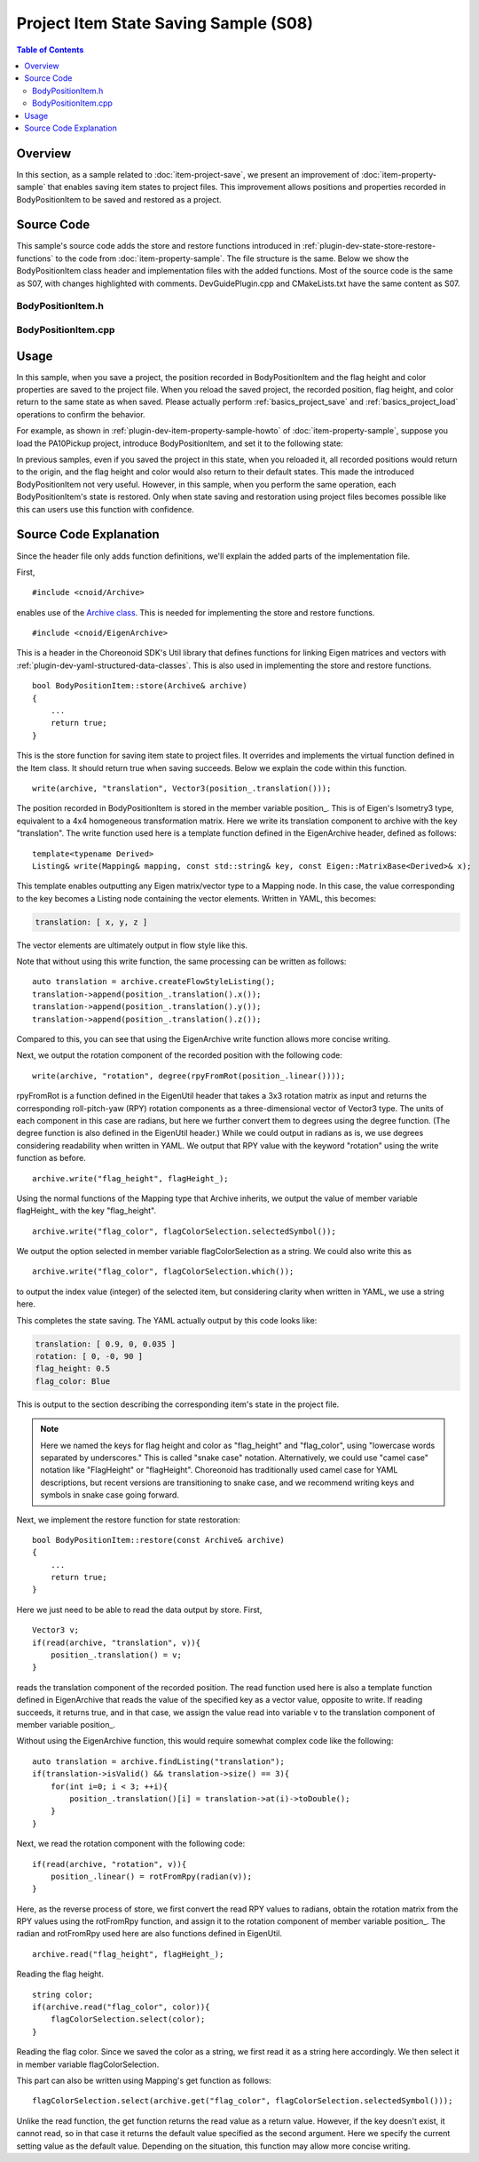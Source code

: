 ============================================
Project Item State Saving Sample (S08)
============================================

.. contents:: Table of Contents
   :local:

Overview
--------

In this section, as a sample related to :doc:`item-project-save`, we present an improvement of :doc:`item-property-sample` that enables saving item states to project files. This improvement allows positions and properties recorded in BodyPositionItem to be saved and restored as a project.

Source Code
-----------

.. highlight:: cpp

This sample's source code adds the store and restore functions introduced in :ref:`plugin-dev-state-store-restore-functions` to the code from :doc:`item-property-sample`. The file structure is the same. Below we show the BodyPositionItem class header and implementation files with the added functions. Most of the source code is the same as S07, with changes highlighted with comments. DevGuidePlugin.cpp and CMakeLists.txt have the same content as S07.

BodyPositionItem.h
~~~~~~~~~~~~~~~~~~

.. code-block:: cpp
 :emphasize-lines: 33,34,35

 #ifndef DEVGUIDE_PLUGIN_BODY_POSITION_ITEM_H
 #define DEVGUIDE_PLUGIN_BODY_POSITION_ITEM_H

 #include <cnoid/Item>
 #include <cnoid/RenderableItem>
 #include <cnoid/BodyItem>
 #include <cnoid/SceneGraph>
 #include <cnoid/SceneDrawables>
 #include <cnoid/Selection>

 class BodyPositionItem : public cnoid::Item, public cnoid::RenderableItem
 {
 public:
     static void initializeClass(cnoid::ExtensionManager* ext);

     BodyPositionItem();
     BodyPositionItem(const BodyPositionItem& org);
     void storeBodyPosition();
     void restoreBodyPosition();
     virtual cnoid::SgNode* getScene() override;
     void setPosition(const cnoid::Isometry3& T);
     const cnoid::Isometry3& position() const { return position_; }
     bool setFlagHeight(double height);
     double flagHeight() const { return flagHeight_; }
     enum ColorId { Red, Green, Blue };
     bool setFlagColor(int colorId);
     double flagColor() const { return flagColorSelection.which(); }

 protected:
     virtual Item* doDuplicate() const override;
     virtual void onTreePathChanged() override;
     virtual void doPutProperties(cnoid::PutPropertyFunction& putProperty) override;
     // Added the following two functions
     virtual bool store(cnoid::Archive& archive) override;
     virtual bool restore(const cnoid::Archive& archive) override;

 private:
     void createFlag();
     void updateFlagPosition();
     void updateFlagMaterial();

     cnoid::BodyItem* bodyItem;
     cnoid::Isometry3 position_;
     cnoid::SgPosTransformPtr flag;
     double flagHeight_;
     cnoid::Selection flagColorSelection;
     cnoid::SgMaterialPtr flagMaterial;
 };

 typedef cnoid::ref_ptr<BodyPositionItem> BodyPositionItemPtr;

 #endif // DEVGUIDE_PLUGIN_BODY_POSITION_ITEM_H


BodyPositionItem.cpp
~~~~~~~~~~~~~~~~~~~~

.. code-block:: cpp
 :emphasize-lines: 7,8,9,227,228,229,230,231,232,233,234,235,236,237,238,239,240,242,243,244,245,246,247,248,249,250,251,252,253
		   
 #include "BodyPositionItem.h"
 #include <cnoid/ItemManager>
 #include <cnoid/MeshGenerator>
 #include <cnoid/EigenUtil>
 #include <cnoid/PutPropertyFunction>

 // Added the following headers
 #include <cnoid/Archive>
 #include <cnoid/EigenArchive>

 #include <fmt/format.h>
 
 using namespace std;
 using namespace fmt;
 using namespace cnoid;

 void BodyPositionItem::initializeClass(ExtensionManager* ext)
 {
     ext->itemManager()
	 .registerClass<BodyPositionItem>("BodyPositionItem")
	 .addCreationPanel<BodyPositionItem>();
 }

 BodyPositionItem::BodyPositionItem()
 {
     bodyItem = nullptr;
     position_.setIdentity();
     flagColorSelection.setSymbol(Red, "red");
     flagColorSelection.setSymbol(Green, "green");
     flagColorSelection.setSymbol(Blue, "blue");
     flagColorSelection.select(Red);
     flagHeight_ = 1.8;
 }

 BodyPositionItem::BodyPositionItem(const BodyPositionItem& org)
     : Item(org)
 {
     bodyItem = nullptr;
     position_ = org.position_;
     flagHeight_ = org.flagHeight_;
     flagColorSelection = org.flagColorSelection;
 }

 Item* BodyPositionItem::doDuplicate() const
 {
     return new BodyPositionItem(*this);
 }

 void BodyPositionItem::onTreePathChanged()
 {
     auto newBodyItem = findOwnerItem<BodyItem>();
     if(newBodyItem && newBodyItem != bodyItem){
	 bodyItem = newBodyItem;
	 mvout()
	     << format("BodyPositionItem \"{0}\" has been attached to {1}.",
		       name(), bodyItem->name())
	     << endl;
     }
 }

 void BodyPositionItem::storeBodyPosition()
 {
     if(bodyItem){
	 position_ = bodyItem->body()->rootLink()->position();
	 updateFlagPosition();
	 mvout()
	     << format("The current position of {0} has been stored to {1}.",
		       bodyItem->name(), name())
	     << endl;
     }
 }

 void BodyPositionItem::restoreBodyPosition()
 {
     if(bodyItem){
	 bodyItem->body()->rootLink()->position() = position_;
	 bodyItem->notifyKinematicStateChange(true);
	 mvout()
	     << format("The position of {0} has been restored from {1}.",
		       bodyItem->name(), name())
	     << endl;
     }
 }

 SgNode* BodyPositionItem::getScene()
 {
     if(!flag){
	 createFlag();
     }
     return flag;
 }

 void BodyPositionItem::createFlag()
 {
     if(!flag){
	 flag = new SgPosTransform;
	 updateFlagPosition();
	 flagMaterial = new SgMaterial;
	 updateFlagMaterial();
     } else {
	 flag->clearChildren();
     }

     MeshGenerator meshGenerator;

     auto pole = new SgShape;
     pole->setMesh(meshGenerator.generateCylinder(0.01, flagHeight_));
     pole->getOrCreateMaterial()->setDiffuseColor(Vector3f(0.7f, 0.7f, 0.7f));
     auto polePos = new SgPosTransform;
     polePos->setRotation(AngleAxis(radian(90.0), Vector3::UnitX()));
     polePos->setTranslation(Vector3(0.0, 0.0, flagHeight_ / 2.0));
     polePos->addChild(pole);
     flag->addChild(polePos);

     auto ornament = new SgShape;
     ornament->setMesh(meshGenerator.generateSphere(0.02));
     ornament->getOrCreateMaterial()->setDiffuseColor(Vector3f(1.0f, 1.0f, 0.0f));
     auto ornamentPos = new SgPosTransform;
     ornamentPos->setTranslation(Vector3(0.0, 0.0, flagHeight_ + 0.01));
     ornamentPos->addChild(ornament);
     flag->addChild(ornamentPos);

     auto banner = new SgShape;
     banner->setMesh(meshGenerator.generateBox(Vector3(0.002, 0.3, 0.2)));
     banner->setMaterial(flagMaterial);
     auto bannerPos = new SgPosTransform;
     bannerPos->setTranslation(Vector3(0.0, 0.16, flagHeight_ - 0.1));
     bannerPos->addChild(banner);
     flag->addChild(bannerPos);
 }

 void BodyPositionItem::updateFlagPosition()
 {
     if(flag){
	 auto p = position_.translation();
	 flag->setTranslation(Vector3(p.x(), p.y(), 0.0));
	 auto rpy = rpyFromRot(position_.linear());
	 flag->setRotation(AngleAxis(rpy.z(), Vector3::UnitZ()));
	 flag->notifyUpdate();
     }
 }

 void BodyPositionItem::updateFlagMaterial()
 {
     if(flagMaterial){
	 switch(flagColorSelection.which()){
	 case Red:
	     flagMaterial->setDiffuseColor(Vector3f(1.0f, 0.0f, 0.0f));
	     break;
	 case Green:
	     flagMaterial->setDiffuseColor(Vector3f(0.0f, 1.0f, 0.0f));
	     break;
	 case Blue:
	     flagMaterial->setDiffuseColor(Vector3f(0.0f, 0.0f, 1.0f));
	     break;
	 default:
	     break;
	 }
	 flagMaterial->notifyUpdate();
     }
 }        

 void BodyPositionItem::setPosition(const Isometry3& T)
 {
     position_ = T;
     updateFlagPosition();
     notifyUpdate();
 }

 bool BodyPositionItem::setFlagHeight(double height)
 {
     if(height <= 0.0){
	 return false;
     }
     flagHeight_ = height;
     if(flag){
	 createFlag();
	 flag->notifyUpdate();
     }
     notifyUpdate();
     return true;
 }

 bool BodyPositionItem::setFlagColor(int colorId)
 {
     if(!flagColorSelection.select(colorId)){
	 return false;
     }
     updateFlagMaterial();
     notifyUpdate();
     return true;
 }

 void BodyPositionItem::doPutProperties(PutPropertyFunction& putProperty)
 {
     auto p = position_.translation();
     putProperty("Translation", format("{0:.3g} {1:.3g} {2:.3g}", p.x(), p.y(), p.z()),
		 [this](const string& text){
		     Vector3 p;
		     if(toVector3(text, p)){
			 position_.translation() = p;
			 setPosition(position_);
			 return true;
		     }
		     return false;
		 });

     auto r = degree(rpyFromRot(position_.linear()));
     putProperty("Rotation", format("{0:.0f} {1:.0f} {2:.0f}", r.x(), r.y(), r.z()),
		 [this](const string& text){
		     Vector3 rpy;
		     if(toVector3(text, rpy)){
			 position_.linear() = rotFromRpy(radian(rpy));
			 setPosition(position_);
			 return true;
		     }
		     return false;
		 });

     putProperty.min(0.1)("Flag height", flagHeight_,
		 [this](double height){ return setFlagHeight(height); });

     putProperty("Flag color", flagColorSelection,
		 [this](int which){ return setFlagColor(which); });
 }

 // Added the following two functions
 bool BodyPositionItem::store(Archive& archive)
 {
     write(archive, "translation", Vector3(position_.translation()));
     write(archive, "rotation", degree(rpyFromRot(position_.linear())));
     archive.write("flag_height", flagHeight_);
     archive.write("flag_color", flagColorSelection.selectedSymbol());
     return true;
 }

 bool BodyPositionItem::restore(const Archive& archive)
 {
     Vector3 v;
     if(read(archive, "translation", v)){
	 position_.translation() = v;
     }
     if(read(archive, "rotation", v)){
	 position_.linear() = rotFromRpy(radian(v));
     }
     archive.read("flag_height", flagHeight_);
     string color;
     if(archive.read("flag_color", color)){
	 flagColorSelection.select(color);
     }
     return true;
 }

 

Usage
-----

In this sample, when you save a project, the position recorded in BodyPositionItem and the flag height and color properties are saved to the project file. When you reload the saved project, the recorded position, flag height, and color return to the same state as when saved. Please actually perform :ref:`basics_project_save` and :ref:`basics_project_load` operations to confirm the behavior.

For example, as shown in :ref:`plugin-dev-item-property-sample-howto` of :doc:`item-property-sample`, suppose you load the PA10Pickup project, introduce BodyPositionItem, and set it to the following state:

.. image:: images/flags-example.png
    :scale: 50%

In previous samples, even if you saved the project in this state, when you reloaded it, all recorded positions would return to the origin, and the flag height and color would also return to their default states. This made the introduced BodyPositionItem not very useful. However, in this sample, when you perform the same operation, each BodyPositionItem's state is restored. Only when state saving and restoration using project files becomes possible like this can users use this function with confidence.

Source Code Explanation
-----------------------

Since the header file only adds function definitions, we'll explain the added parts of the implementation file.

First, ::

 #include <cnoid/Archive>

enables use of the `Archive class <https://choreonoid.org/en/documents/reference/latest/classcnoid_1_1Archive.html>`_. This is needed for implementing the store and restore functions. ::

 #include <cnoid/EigenArchive>

This is a header in the Choreonoid SDK's Util library that defines functions for linking Eigen matrices and vectors with :ref:`plugin-dev-yaml-structured-data-classes`. This is also used in implementing the store and restore functions. ::

 bool BodyPositionItem::store(Archive& archive)
 {
     ...
     return true;
 }

This is the store function for saving item state to project files. It overrides and implements the virtual function defined in the Item class. It should return true when saving succeeds. Below we explain the code within this function. ::

 write(archive, "translation", Vector3(position_.translation()));

The position recorded in BodyPositionItem is stored in the member variable position_. This is of Eigen's Isometry3 type, equivalent to a 4x4 homogeneous transformation matrix. Here we write its translation component to archive with the key "translation". The write function used here is a template function defined in the EigenArchive header, defined as follows: ::

 template<typename Derived>
 Listing& write(Mapping& mapping, const std::string& key, const Eigen::MatrixBase<Derived>& x);

This template enables outputting any Eigen matrix/vector type to a Mapping node. In this case, the value corresponding to the key becomes a Listing node containing the vector elements. Written in YAML, this becomes:

.. code-block:: yaml

 translation: [ x, y, z ]

The vector elements are ultimately output in flow style like this.

Note that without using this write function, the same processing can be written as follows: ::

 auto translation = archive.createFlowStyleListing();
 translation->append(position_.translation().x());
 translation->append(position_.translation().y());
 translation->append(position_.translation().z());

Compared to this, you can see that using the EigenArchive write function allows more concise writing.

Next, we output the rotation component of the recorded position with the following code: ::

 write(archive, "rotation", degree(rpyFromRot(position_.linear())));

rpyFromRot is a function defined in the EigenUtil header that takes a 3x3 rotation matrix as input and returns the corresponding roll-pitch-yaw (RPY) rotation components as a three-dimensional vector of Vector3 type. The units of each component in this case are radians, but here we further convert them to degrees using the degree function. (The degree function is also defined in the EigenUtil header.) While we could output in radians as is, we use degrees considering readability when written in YAML. We output that RPY value with the keyword "rotation" using the write function as before. ::

 archive.write("flag_height", flagHeight_);

Using the normal functions of the Mapping type that Archive inherits, we output the value of member variable flagHeight_ with the key "flag_height". ::

 archive.write("flag_color", flagColorSelection.selectedSymbol());

We output the option selected in member variable flagColorSelection as a string. We could also write this as ::

 archive.write("flag_color", flagColorSelection.which());

to output the index value (integer) of the selected item, but considering clarity when written in YAML, we use a string here.

This completes the state saving. The YAML actually output by this code looks like:

.. code-block:: yaml

 translation: [ 0.9, 0, 0.035 ]
 rotation: [ 0, -0, 90 ]
 flag_height: 0.5
 flag_color: Blue

This is output to the section describing the corresponding item's state in the project file.

.. note:: Here we named the keys for flag height and color as "flag_height" and "flag_color", using "lowercase words separated by underscores." This is called "snake case" notation. Alternatively, we could use "camel case" notation like "FlagHeight" or "flagHeight". Choreonoid has traditionally used camel case for YAML descriptions, but recent versions are transitioning to snake case, and we recommend writing keys and symbols in snake case going forward.

Next, we implement the restore function for state restoration: ::

 bool BodyPositionItem::restore(const Archive& archive)
 {
     ...
     return true;
 }

Here we just need to be able to read the data output by store. First, ::

 Vector3 v;
 if(read(archive, "translation", v)){
     position_.translation() = v;
 }

reads the translation component of the recorded position. The read function used here is also a template function defined in EigenArchive that reads the value of the specified key as a vector value, opposite to write. If reading succeeds, it returns true, and in that case, we assign the value read into variable v to the translation component of member variable position_.

Without using the EigenArchive function, this would require somewhat complex code like the following: ::

 auto translation = archive.findListing("translation");
 if(translation->isValid() && translation->size() == 3){
     for(int i=0; i < 3; ++i){
         position_.translation()[i] = translation->at(i)->toDouble();
     }
 }

Next, we read the rotation component with the following code: ::

 if(read(archive, "rotation", v)){
     position_.linear() = rotFromRpy(radian(v));
 }

Here, as the reverse process of store, we first convert the read RPY values to radians, obtain the rotation matrix from the RPY values using the rotFromRpy function, and assign it to the rotation component of member variable position_. The radian and rotFromRpy used here are also functions defined in EigenUtil. ::

 archive.read("flag_height", flagHeight_);

Reading the flag height. ::

  string color;
  if(archive.read("flag_color", color)){
      flagColorSelection.select(color);
  }

Reading the flag color. Since we saved the color as a string, we first read it as a string here accordingly. We then select it in member variable flagColorSelection.

This part can also be written using Mapping's get function as follows: ::

 flagColorSelection.select(archive.get("flag_color", flagColorSelection.selectedSymbol()));

Unlike the read function, the get function returns the read value as a return value. However, if the key doesn't exist, it cannot read, so in that case it returns the default value specified as the second argument. Here we specify the current setting value as the default value. Depending on the situation, this function may allow more concise writing.